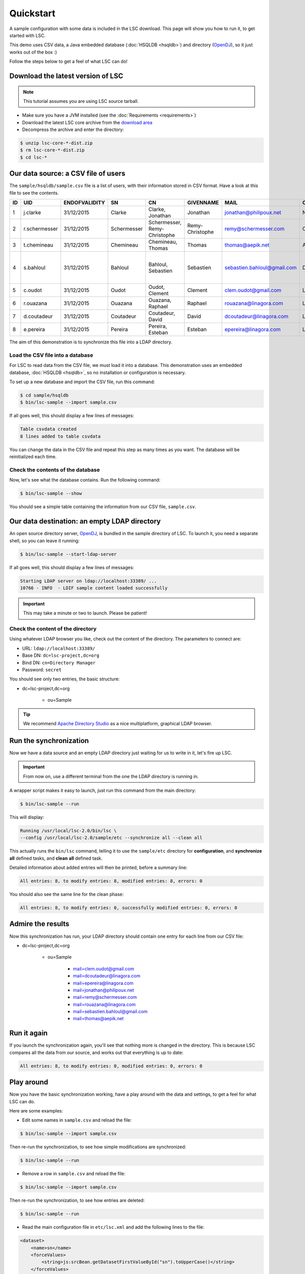 **********
Quickstart
**********

A sample configuration with some data is included in the LSC download. This page will show you how to run it, to get started with LSC.

This demo uses CSV data, a Java embedded database (:doc:`HSQLDB <hsqldb>`) and directory (`OpenDJ <https://github.com/OpenIdentityPlatform/OpenDJ>`__), so it just works out of the box :)

Follow the steps below to get a feel of what LSC can do!

Download the latest version of LSC
==================================

.. note::

    This tutorial assumes you are using LSC source tarball.

- Make sure you have a JVM installed (see the :doc:`Requirements <requirements>`)
- Download the latest LSC core archive from the `download area <download>`__
- Decompress the archive and enter the directory:

.. code-block:: console

    $ unzip lsc-core-*-dist.zip
    $ rm lsc-core-*-dist.zip
    $ cd lsc-*

Our data source: a CSV file of users
====================================

The ``sample/hsqldb/sample.csv`` file is a list of users, with their information stored in CSV format. Have a look at this file to see the contents.

+------+---------------+---------------+-------------+---------------------------------+------------------+-----------------------------+-----------+-------------------------------------------+-------------------+
| ID   | UID           | ENDOFVALIDITY | SN          | CN                              | GIVENNAME        | MAIL                        | O         | ADDRESS                                   | TELEPHONENUMBER   |
+======+===============+===============+=============+=================================+==================+=============================+===========+===========================================+===================+
| 1    | j.clarke      | 31/12/2015    | Clarke      | Clarke, Jonathan                | Jonathan         | jonathan@philipoux.net      | Normation |                                           |                   |
+------+---------------+---------------+-------------+---------------------------------+------------------+-----------------------------+-----------+-------------------------------------------+-------------------+
| 2    | r.schermesser | 31/12/2015    | Schermesser | Schermesser, Remy-Christophe    | Remy-Christophe  | remy@schermesser.com        | Octo      |                                           |                   |
+------+---------------+---------------+-------------+---------------------------------+------------------+-----------------------------+-----------+-------------------------------------------+-------------------+
| 3    | t.chemineau   | 31/12/2015    | Chemineau   | Chemineau, Thomas               | Thomas           | thomas@aepik.net            | AFNOR     |                                           |                   |
+------+---------------+---------------+-------------+---------------------------------+------------------+-----------------------------+-----------+-------------------------------------------+-------------------+
| 4    | s.bahloul     | 31/12/2015    | Bahloul     | Bahloul, Sebastien              | Sebastien        | sebastien.bahloul@gmail.com | Dictao    | 156 av. de Malakof, 75116 PARIS, France   |                   |
+------+---------------+---------------+-------------+---------------------------------+------------------+-----------------------------+-----------+-------------------------------------------+-------------------+
| 5    | c.oudot       | 31/12/2015    | Oudot       | Oudot, Clement                  | Clement          | clem.oudot@gmail.com        | Linagora  |                                           | 33(0)810251251    |
+------+---------------+---------------+-------------+---------------------------------+------------------+-----------------------------+-----------+-------------------------------------------+-------------------+
| 6    | r.ouazana     | 31/12/2015    | Ouazana     | Ouazana, Raphael                | Raphael          | rouazana@linagora.com       | Linagora  |                                           | 33(0)810251251    |
+------+---------------+---------------+-------------+---------------------------------+------------------+-----------------------------+-----------+-------------------------------------------+-------------------+
| 7    | d.coutadeur   | 31/12/2015    | Coutadeur   | Coutadeur, David                | David            | dcoutadeur@linagora.com     | Linagora  |                                           | 33(0)810251251    |
+------+---------------+---------------+-------------+---------------------------------+------------------+-----------------------------+-----------+-------------------------------------------+-------------------+
| 8    | e.pereira     | 31/12/2015    | Pereira     | Pereira, Esteban                | Esteban          | epereira@linagora.com       | Linagora  |                                           | 33(0)810251251    |
+------+---------------+---------------+-------------+---------------------------------+------------------+-----------------------------+-----------+-------------------------------------------+-------------------+

The aim of this demonstration is to synchronize this file into a LDAP directory.

Load the CSV file into a database
---------------------------------

For LSC to read data from the CSV file, we must load it into a database. This demonstration uses an embedded database, :doc:`HSQLDB <hsqldb>`, so no installation or configuration is necessary.

To set up a new database and import the CSV file, run this command:

.. code-block:: console

    $ cd sample/hsqldb
    $ bin/lsc-sample --import sample.csv


If all goes well, this should display a few lines of messages:

.. code-block:: console

    Table csvdata created
    8 lines added to table csvdata

You can change the data in the CSV file and repeat this step as many times as you want. The database will be reinitialized each time.

Check the contents of the database
----------------------------------

Now, let's see what the database contains. Run the following command:

.. code-block:: console

    $ bin/lsc-sample --show

You should see a simple table containing the information from our CSV file, ``sample.csv``.

Our data destination: an empty LDAP directory
=============================================

An open source directory server, `OpenDJ <https://github.com/OpenIdentityPlatform/OpenDJ>`__, is bundled in the sample directory of LSC. To launch it, you need a separate shell, so you can leave it running:

.. code-block:: console

    $ bin/lsc-sample --start-ldap-server

If all goes well, this should display a few lines of messages:

.. code-block::

    Starting LDAP server on ldap://localhost:33389/ ...
    10766 - INFO  - LDIF sample content loaded successfully

.. important::

    This may take a minute or two to launch. Please be patient!

Check the content of the directory
----------------------------------

Using whatever LDAP browser you like, check out the content of the directory. The parameters to connect are:

* URL: ``ldap://localhost:33389/``
* Base DN: ``dc=lsc-project,dc=org``
* Bind DN: ``cn=Directory Manager``
* Password: ``secret``

You should see only two entries, the basic structure:

* dc=lsc-project,dc=org

    * ou=Sample

.. tip::

    We recommend `Apache Directory Studio <http://directory.apache.org/studio/>`__ as a nice multiplatform, graphical LDAP browser.

Run the synchronization
=======================

Now we have a data source and an empty LDAP directory just waiting for us to write in it, let's fire up LSC.

.. important::

    From now on, use a different terminal from the one the LDAP directory is running in.

A wrapper script makes it easy to launch, just run this command from the main directory:

.. code-block:: console

    $ bin/lsc-sample --run

This will display:

.. code-block::

    Running /usr/local/lsc-2.0/bin/lsc \
    --config /usr/local/lsc-2.0/sample/etc --synchronize all --clean all


This actually runs the ``bin/lsc`` command, telling it to use the ``sample/etc`` directory for **configuration**, and **synchronize** **all** defined tasks, and **clean** **all** defined task.

Detailed information about added entries will then be printed, before a summary line:

.. code-block::

    All entries: 8, to modify entries: 8, modified entries: 8, errors: 0

You should also see the same line for the clean phase:

.. code-block::

    All entries: 8, to modify entries: 0, successfully modified entries: 0, errors: 0

Admire the results
==================

Now this synchronization has run, your LDAP directory should contain one entry for each line from our CSV file:

* dc=lsc-project,dc=org

    * ou=Sample

        * mail=clem.oudot@gmail.com
        * mail=dcoutadeur@linagora.com
        * mail=epereira@linagora.com
        * mail=jonathan@philipoux.net
        * mail=remy@schermesser.com
        * mail=rouazana@linagora.com
        * mail=sebastien.bahloul@gmail.com
        * mail=thomas@aepik.net

Run it again
============

If you launch the synchronization again, you'll see that nothing more is changed in the directory. This is because LSC compares all the data from our source, and works out that everything is up to date:

.. code-block::

    All entries: 8, to modify entries: 0, modified entries: 0, errors: 0

Play around
===========

Now you have the basic synchronization working, have a play around with the data and settings, to get a feel for what LSC can do.

Here are some examples:

- Edit some names in ``sample.csv`` and reload the file:

.. code-block:: console

    $ bin/lsc-sample --import sample.csv

Then re-run the synchronization, to see how simple modifications are synchronized:

.. code-block:: console

    $ bin/lsc-sample --run

- Remove a row in ``sample.csv`` and reload the file:

.. code-block:: console

    $ bin/lsc-sample --import sample.csv

Then re-run the synchronization, to see how entries are deleted:

.. code-block:: console

    $ bin/lsc-sample --run

- Read the main configuration file in ``etc/lsc.xml`` and add the following lines to the file:

.. code-block:: XML

    <dataset>
        <name>sn</name>
        <forceValues>
            <string>js:srcBean.getDatasetFirstValueById("sn").toUpperCase()</string>
        </forceValues>
    </dataset>

Then re-run the synchronization, and you'll see all surnames are now in upper-case:

.. code-block:: console

    $ bin/lsc-sample --run

When you're done with the sample, you can stop the LDAP server by pressing "Control-C" in its shell. Then, simply remove the whole directory (if you want):

.. code-block:: console

    $ rm -r sample

What's next?
============

Once you've had a play with this sample data, you probably want to move on to your own synchronization.

The main configuration file is in ``etc/lsc.xml``. It is the same format as the one from the sample, so you'll be able to use it quickly. A sample file is provided in ``etc/lsc.xml-sample``, just rename it to get started.

Read through the :doc:`documentation <index>` on this web site. If you need help or have a question, :doc:`get in touch <community-resources>` by mailing lists or IRC.

Last but not least, we really hope you enjoy using LSC, and it solves problems for you. We'd love to hear back from you.

